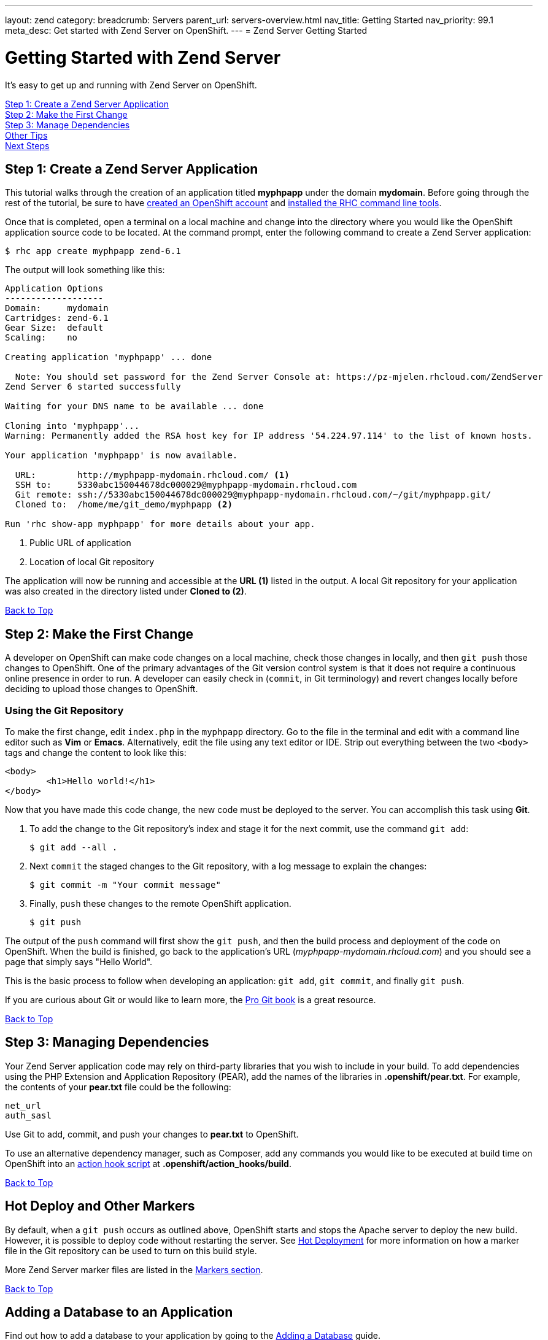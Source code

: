 ---
layout: zend
category:
breadcrumb: Servers
parent_url: servers-overview.html
nav_title: Getting Started
nav_priority: 99.1
meta_desc: Get started with Zend Server on OpenShift.
---
= Zend Server Getting Started

[[top]]
[float]
= Getting Started with Zend Server
[.lead]
It's easy to get up and running with Zend Server on OpenShift.

link:#step1[Step 1: Create a Zend Server Application] +
link:#step2[Step 2: Make the First Change] +
link:#step3[Step 3: Manage Dependencies] +
link:#other[Other Tips] +
link:#next[Next Steps]

[[step1]]
== Step 1: Create a Zend Server Application
This tutorial walks through the creation of an application titled *myphpapp* under the domain *mydomain*. Before going through the rest of the tutorial, be sure to have link:https://www.openshift.com/app/account[created an OpenShift account] and link:managing-client-tools.html[installed the RHC command line tools].

Once that is completed, open a terminal on a local machine and change into the directory where you would like the OpenShift application source code to be located. At the command prompt, enter the following command to create a Zend Server application:

[source, console]
----
$ rhc app create myphpapp zend-6.1
----

The output will look something like this:

[source, console]
----
Application Options
-------------------
Domain:     mydomain
Cartridges: zend-6.1
Gear Size:  default
Scaling:    no

Creating application 'myphpapp' ... done

  Note: You should set password for the Zend Server Console at: https://pz-mjelen.rhcloud.com/ZendServer
Zend Server 6 started successfully

Waiting for your DNS name to be available ... done

Cloning into 'myphpapp'...
Warning: Permanently added the RSA host key for IP address '54.224.97.114' to the list of known hosts.

Your application 'myphpapp' is now available.

  URL:        http://myphpapp-mydomain.rhcloud.com/ <1>
  SSH to:     5330abc150044678dc000029@myphpapp-mydomain.rhcloud.com
  Git remote: ssh://5330abc150044678dc000029@myphpapp-mydomain.rhcloud.com/~/git/myphpapp.git/
  Cloned to:  /home/me/git_demo/myphpapp <2>

Run 'rhc show-app myphpapp' for more details about your app.
----
<1> Public URL of application
<2> Location of local Git repository

The application will now be running and accessible at the *URL (1)* listed in the output. A local Git repository for your application was also created in the directory listed under *Cloned to (2)*.

link:#top[Back to Top]

[[step2]]
== Step 2: Make the First Change
A developer on OpenShift can make code changes on a local machine, check those changes in locally, and then `git push` those changes to OpenShift. One of the primary advantages of the Git version control system is that it does not require a continuous online presence in order to run. A developer can easily check in (`commit`, in Git terminology) and revert changes locally before deciding to upload those changes to OpenShift.

=== Using the Git Repository
To make the first change, edit `index.php` in the `myphpapp` directory. Go to the file in the terminal and edit with a command line editor such as *Vim* or *Emacs*. Alternatively, edit the file using any text editor or IDE. Strip out everything between the two `<body>` tags and change the content to look like this:

[source, html]
----
<body>
	<h1>Hello world!</h1>
</body>
----

Now that you have made this code change, the new code must be deployed to the server. You can accomplish this task using *Git*.

. To add the change to the Git repository's index and stage it for the next commit, use the command `git add`:
+
[source, console]
----
$ git add --all .
----
+
. Next `commit` the staged changes to the Git repository, with a log message to explain the changes:
+
[source, console]
----
$ git commit -m "Your commit message"
----
+
. Finally, `push` these changes to the remote OpenShift application.
+
[source, console]
----
$ git push
----

The output of the `push` command will first show the `git push`, and then the build process and deployment of the code on OpenShift. When the build is finished, go back to the application's URL (_myphpapp-mydomain.rhcloud.com_) and you should see a page that simply says "Hello World".

This is the basic process to follow when developing an application: `git add`, `git commit`, and finally `git push`.

If you are curious about Git or would like to learn more, the link:http://git-scm.com/book[Pro Git book] is a great resource.

link:#top[Back to Top]

[[step3]]
== Step 3: Managing Dependencies
Your Zend Server application code may rely on third-party libraries that you wish to include in your build. To add dependencies using the PHP Extension and Application Repository (PEAR), add the names of the libraries in *.openshift/pear.txt*. For example, the contents of your *pear.txt* file could be the following:

[source, console]
----
net_url
auth_sasl
----

Use Git to add, commit, and push your changes to *pear.txt* to OpenShift.

To use an alternative dependency manager, such as Composer, add any commands you would like to be executed at build time on OpenShift into an link:managing-action-hooks.html[action hook script] at *.openshift/action_hooks/build*.

link:#top[Back to Top]

[[other]]
== Hot Deploy and Other Markers
By default, when a `git push` occurs as outlined above, OpenShift starts and stops the Apache server to deploy the new build. However, it is possible to deploy code without restarting the server. See link:managing-modifying-applications.html#hot-deployment[Hot Deployment] for more information on how a marker file in the Git repository can be used to turn on this build style.

More Zend Server marker files are listed in the link:php-markers.html[Markers section].

link:#top[Back to Top]

== Adding a Database to an Application
Find out how to add a database to your application by going to the link:managing-adding-a-database.html[Adding a Database] guide.

IMPORTANT: You should only use link:managing-environment-variables.html[environment variables] to specify the connection parameters for your database. Using hard coded names, ports, or credentials limits the resusability of your app and can potentially break your app during OpenShift maintenance.

link:#top[Back to Top]

[[next]]
== Next Steps
The best next step is to create an application using OpenShift.

Look at the https://www.openshift.com/application-gallery[Application Gallery] and https://www.openshift.com/developer-spotlight[Developer Spotlight] to see what other developers have created on OpenShift.

Browse the https://hub.openshift.com[QuickStarts and community cartridges] to see other exciting technologies you can use in your applications.

Finally, if at any point you have questions or issues, please visit the link:https://help.openshift.com/hc/en-us[OpenShift Online Help Center] for a full list of options.

link:#top[Back to Top]
